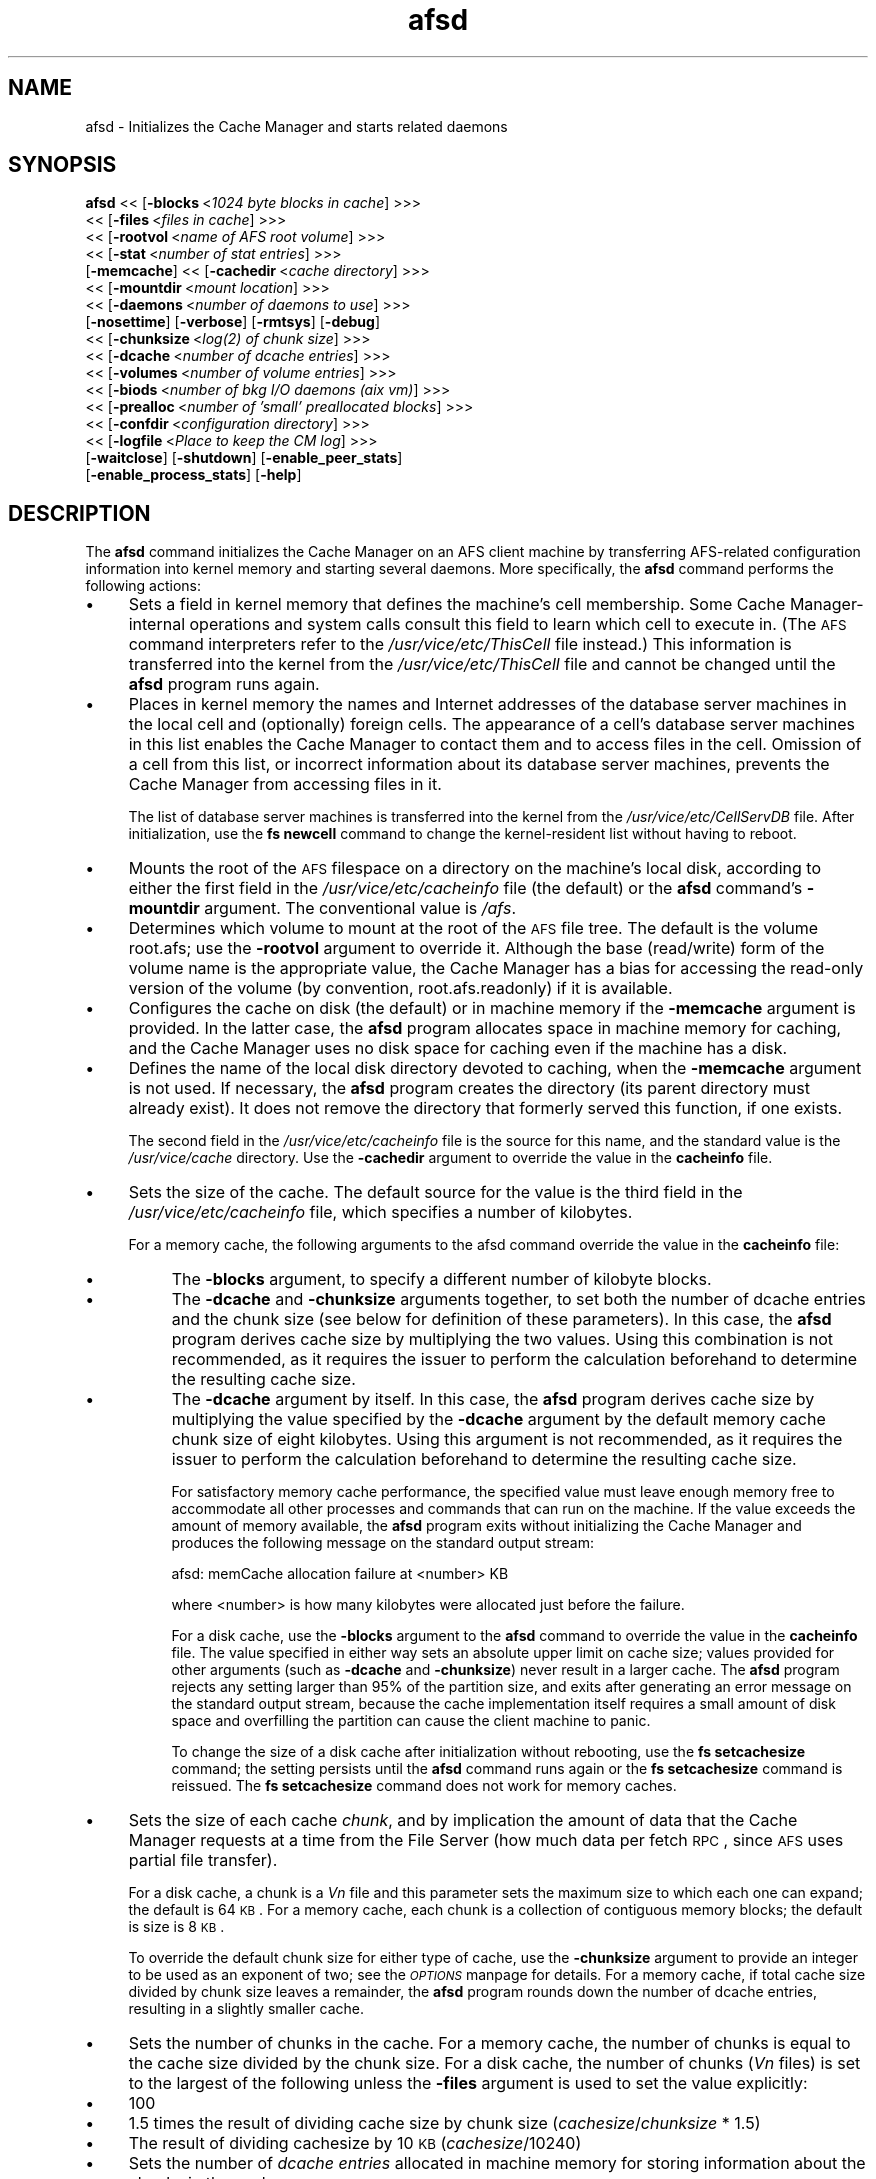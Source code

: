 .rn '' }`
''' $RCSfile$$Revision$$Date$
'''
''' $Log$
'''
.de Sh
.br
.if t .Sp
.ne 5
.PP
\fB\\$1\fR
.PP
..
.de Sp
.if t .sp .5v
.if n .sp
..
.de Ip
.br
.ie \\n(.$>=3 .ne \\$3
.el .ne 3
.IP "\\$1" \\$2
..
.de Vb
.ft CW
.nf
.ne \\$1
..
.de Ve
.ft R

.fi
..
'''
'''
'''     Set up \*(-- to give an unbreakable dash;
'''     string Tr holds user defined translation string.
'''     Bell System Logo is used as a dummy character.
'''
.tr \(*W-|\(bv\*(Tr
.ie n \{\
.ds -- \(*W-
.ds PI pi
.if (\n(.H=4u)&(1m=24u) .ds -- \(*W\h'-12u'\(*W\h'-12u'-\" diablo 10 pitch
.if (\n(.H=4u)&(1m=20u) .ds -- \(*W\h'-12u'\(*W\h'-8u'-\" diablo 12 pitch
.ds L" ""
.ds R" ""
'''   \*(M", \*(S", \*(N" and \*(T" are the equivalent of
'''   \*(L" and \*(R", except that they are used on ".xx" lines,
'''   such as .IP and .SH, which do another additional levels of
'''   double-quote interpretation
.ds M" """
.ds S" """
.ds N" """""
.ds T" """""
.ds L' '
.ds R' '
.ds M' '
.ds S' '
.ds N' '
.ds T' '
'br\}
.el\{\
.ds -- \(em\|
.tr \*(Tr
.ds L" ``
.ds R" ''
.ds M" ``
.ds S" ''
.ds N" ``
.ds T" ''
.ds L' `
.ds R' '
.ds M' `
.ds S' '
.ds N' `
.ds T' '
.ds PI \(*p
'br\}
.\"	If the F register is turned on, we'll generate
.\"	index entries out stderr for the following things:
.\"		TH	Title 
.\"		SH	Header
.\"		Sh	Subsection 
.\"		Ip	Item
.\"		X<>	Xref  (embedded
.\"	Of course, you have to process the output yourself
.\"	in some meaninful fashion.
.if \nF \{
.de IX
.tm Index:\\$1\t\\n%\t"\\$2"
..
.nr % 0
.rr F
.\}
.TH afsd 8 "OpenAFS" "9/Nov/2006" "AFS Command Reference"
.UC
.if n .hy 0
.if n .na
.ds C+ C\v'-.1v'\h'-1p'\s-2+\h'-1p'+\s0\v'.1v'\h'-1p'
.de CQ          \" put $1 in typewriter font
.ft CW
'if n "\c
'if t \\&\\$1\c
'if n \\&\\$1\c
'if n \&"
\\&\\$2 \\$3 \\$4 \\$5 \\$6 \\$7
'.ft R
..
.\" @(#)ms.acc 1.5 88/02/08 SMI; from UCB 4.2
.	\" AM - accent mark definitions
.bd B 3
.	\" fudge factors for nroff and troff
.if n \{\
.	ds #H 0
.	ds #V .8m
.	ds #F .3m
.	ds #[ \f1
.	ds #] \fP
.\}
.if t \{\
.	ds #H ((1u-(\\\\n(.fu%2u))*.13m)
.	ds #V .6m
.	ds #F 0
.	ds #[ \&
.	ds #] \&
.\}
.	\" simple accents for nroff and troff
.if n \{\
.	ds ' \&
.	ds ` \&
.	ds ^ \&
.	ds , \&
.	ds ~ ~
.	ds ? ?
.	ds ! !
.	ds /
.	ds q
.\}
.if t \{\
.	ds ' \\k:\h'-(\\n(.wu*8/10-\*(#H)'\'\h"|\\n:u"
.	ds ` \\k:\h'-(\\n(.wu*8/10-\*(#H)'\`\h'|\\n:u'
.	ds ^ \\k:\h'-(\\n(.wu*10/11-\*(#H)'^\h'|\\n:u'
.	ds , \\k:\h'-(\\n(.wu*8/10)',\h'|\\n:u'
.	ds ~ \\k:\h'-(\\n(.wu-\*(#H-.1m)'~\h'|\\n:u'
.	ds ? \s-2c\h'-\w'c'u*7/10'\u\h'\*(#H'\zi\d\s+2\h'\w'c'u*8/10'
.	ds ! \s-2\(or\s+2\h'-\w'\(or'u'\v'-.8m'.\v'.8m'
.	ds / \\k:\h'-(\\n(.wu*8/10-\*(#H)'\z\(sl\h'|\\n:u'
.	ds q o\h'-\w'o'u*8/10'\s-4\v'.4m'\z\(*i\v'-.4m'\s+4\h'\w'o'u*8/10'
.\}
.	\" troff and (daisy-wheel) nroff accents
.ds : \\k:\h'-(\\n(.wu*8/10-\*(#H+.1m+\*(#F)'\v'-\*(#V'\z.\h'.2m+\*(#F'.\h'|\\n:u'\v'\*(#V'
.ds 8 \h'\*(#H'\(*b\h'-\*(#H'
.ds v \\k:\h'-(\\n(.wu*9/10-\*(#H)'\v'-\*(#V'\*(#[\s-4v\s0\v'\*(#V'\h'|\\n:u'\*(#]
.ds _ \\k:\h'-(\\n(.wu*9/10-\*(#H+(\*(#F*2/3))'\v'-.4m'\z\(hy\v'.4m'\h'|\\n:u'
.ds . \\k:\h'-(\\n(.wu*8/10)'\v'\*(#V*4/10'\z.\v'-\*(#V*4/10'\h'|\\n:u'
.ds 3 \*(#[\v'.2m'\s-2\&3\s0\v'-.2m'\*(#]
.ds o \\k:\h'-(\\n(.wu+\w'\(de'u-\*(#H)/2u'\v'-.3n'\*(#[\z\(de\v'.3n'\h'|\\n:u'\*(#]
.ds d- \h'\*(#H'\(pd\h'-\w'~'u'\v'-.25m'\f2\(hy\fP\v'.25m'\h'-\*(#H'
.ds D- D\\k:\h'-\w'D'u'\v'-.11m'\z\(hy\v'.11m'\h'|\\n:u'
.ds th \*(#[\v'.3m'\s+1I\s-1\v'-.3m'\h'-(\w'I'u*2/3)'\s-1o\s+1\*(#]
.ds Th \*(#[\s+2I\s-2\h'-\w'I'u*3/5'\v'-.3m'o\v'.3m'\*(#]
.ds ae a\h'-(\w'a'u*4/10)'e
.ds Ae A\h'-(\w'A'u*4/10)'E
.ds oe o\h'-(\w'o'u*4/10)'e
.ds Oe O\h'-(\w'O'u*4/10)'E
.	\" corrections for vroff
.if v .ds ~ \\k:\h'-(\\n(.wu*9/10-\*(#H)'\s-2\u~\d\s+2\h'|\\n:u'
.if v .ds ^ \\k:\h'-(\\n(.wu*10/11-\*(#H)'\v'-.4m'^\v'.4m'\h'|\\n:u'
.	\" for low resolution devices (crt and lpr)
.if \n(.H>23 .if \n(.V>19 \
\{\
.	ds : e
.	ds 8 ss
.	ds v \h'-1'\o'\(aa\(ga'
.	ds _ \h'-1'^
.	ds . \h'-1'.
.	ds 3 3
.	ds o a
.	ds d- d\h'-1'\(ga
.	ds D- D\h'-1'\(hy
.	ds th \o'bp'
.	ds Th \o'LP'
.	ds ae ae
.	ds Ae AE
.	ds oe oe
.	ds Oe OE
.\}
.rm #[ #] #H #V #F C
.SH "NAME"
afsd \- Initializes the Cache Manager and starts related daemons
.SH "SYNOPSIS"
\fBafsd\fR <<\ [\fB\-blocks\fR\ <\fI1024\ byte\ blocks\ in\ cache\fR] >>>
     <<\ [\fB\-files\fR\ <\fIfiles\ in\ cache\fR] >>>
     <<\ [\fB\-rootvol\fR\ <\fIname\ of\ AFS\ root\ volume\fR] >>>
     <<\ [\fB\-stat\fR\ <\fInumber\ of\ stat\ entries\fR] >>>
     [\fB\-memcache\fR] <<\ [\fB\-cachedir\fR\ <\fIcache\ directory\fR] >>>
     <<\ [\fB\-mountdir\fR\ <\fImount\ location\fR] >>>
     <<\ [\fB\-daemons\fR\ <\fInumber\ of\ daemons\ to\ use\fR] >>>
     [\fB\-nosettime\fR] [\fB\-verbose\fR] [\fB\-rmtsys\fR] [\fB\-debug\fR]
     <<\ [\fB\-chunksize\fR\ <\fIlog(2)\ of\ chunk\ size\fR] >>>
     <<\ [\fB\-dcache\fR\ <\fInumber\ of\ dcache\ entries\fR] >>>
     <<\ [\fB\-volumes\fR\ <\fInumber\ of\ volume\ entries\fR] >>>
     <<\ [\fB\-biods\fR\ <\fInumber\ of\ bkg\ I/O\ daemons\ (aix\ vm)\fR] >>>
     <<\ [\fB\-prealloc\fR\ <\fInumber\ of\ \*(L'small\*(R'\ preallocated\ blocks\fR] >>>
     <<\ [\fB\-confdir\fR\ <\fIconfiguration\ directory\fR] >>>
     <<\ [\fB\-logfile\fR\ <\fIPlace\ to\ keep\ the\ CM\ log\fR] >>>
     [\fB\-waitclose\fR] [\fB\-shutdown\fR] [\fB\-enable_peer_stats\fR]
     [\fB\-enable_process_stats\fR] [\fB\-help\fR]
.SH "DESCRIPTION"
The \fBafsd\fR command initializes the Cache Manager on an AFS client machine
by transferring AFS\-related configuration information into kernel memory
and starting several daemons. More specifically, the \fBafsd\fR command
performs the following actions:
.Ip "\(bu" 4
Sets a field in kernel memory that defines the machine's cell
membership. Some Cache Manager-internal operations and system calls
consult this field to learn which cell to execute in. (The \s-1AFS\s0 command
interpreters refer to the \fI/usr/vice/etc/ThisCell\fR file instead.) This
information is transferred into the kernel from the
\fI/usr/vice/etc/ThisCell\fR file and cannot be changed until the \fBafsd\fR
program runs again.
.Ip "\(bu" 4
Places in kernel memory the names and Internet addresses of the database
server machines in the local cell and (optionally) foreign cells. The
appearance of a cell's database server machines in this list enables the
Cache Manager to contact them and to access files in the cell. Omission of
a cell from this list, or incorrect information about its database server
machines, prevents the Cache Manager from accessing files in it.
.Sp
The list of database server machines is transferred into the kernel from
the \fI/usr/vice/etc/CellServDB\fR file. After initialization, use the \fBfs
newcell\fR command to change the kernel-resident list without having to
reboot.
.Ip "\(bu" 4
Mounts the root of the \s-1AFS\s0 filespace on a directory on the machine's local
disk, according to either the first field in the
\fI/usr/vice/etc/cacheinfo\fR file (the default) or the \fBafsd\fR command's
\fB\-mountdir\fR argument. The conventional value is \fI/afs\fR.
.Ip "\(bu" 4
Determines which volume to mount at the root of the \s-1AFS\s0 file tree.  The
default is the volume \f(CWroot.afs\fR; use the \fB\-rootvol\fR argument to
override it. Although the base (read/write) form of the volume name is the
appropriate value, the Cache Manager has a bias for accessing the
read-only version of the volume (by convention, \f(CWroot.afs.readonly\fR) if
it is available.
.Ip "\(bu" 4
Configures the cache on disk (the default) or in machine memory if the
\fB\-memcache\fR argument is provided. In the latter case, the \fBafsd\fR program
allocates space in machine memory for caching, and the Cache Manager uses
no disk space for caching even if the machine has a disk.
.Ip "\(bu" 4
Defines the name of the local disk directory devoted to caching, when the
\fB\-memcache\fR argument is not used. If necessary, the \fBafsd\fR program
creates the directory (its parent directory must already exist). It does
not remove the directory that formerly served this function, if one
exists.
.Sp
The second field in the \fI/usr/vice/etc/cacheinfo\fR file is the source for
this name, and the standard value is the \fI/usr/vice/cache\fR directory. Use
the \fB\-cachedir\fR argument to override the value in the \fBcacheinfo\fR file.
.Ip "\(bu" 4
Sets the size of the cache. The default source for the value is the third
field in the \fI/usr/vice/etc/cacheinfo\fR file, which specifies a number of
kilobytes.
.Sp
For a memory cache, the following arguments to the afsd command override
the value in the \fBcacheinfo\fR file:
.Ip "\(bu" 8
The \fB\-blocks\fR argument, to specify a different number of kilobyte blocks.
.Ip "\(bu" 8
The \fB\-dcache\fR and \fB\-chunksize\fR arguments together, to set both the
number of dcache entries and the chunk size (see below for definition of
these parameters). In this case, the \fBafsd\fR program derives cache size by
multiplying the two values. Using this combination is not recommended, as
it requires the issuer to perform the calculation beforehand to determine
the resulting cache size.
.Ip "\(bu" 8
The \fB\-dcache\fR argument by itself. In this case, the \fBafsd\fR program
derives cache size by multiplying the value specified by the \fB\-dcache\fR
argument by the default memory cache chunk size of eight kilobytes. Using
this argument is not recommended, as it requires the issuer to perform the
calculation beforehand to determine the resulting cache size.
.Sp
For satisfactory memory cache performance, the specified value must leave
enough memory free to accommodate all other processes and commands that
can run on the machine. If the value exceeds the amount of memory
available, the \fBafsd\fR program exits without initializing the Cache
Manager and produces the following message on the standard output stream:
.Sp
.Vb 1
\&   afsd: memCache allocation failure at <number> KB
.Ve
where <number> is how many kilobytes were allocated just before the
failure.
.Sp
For a disk cache, use the \fB\-blocks\fR argument to the \fBafsd\fR command to
override the value in the \fBcacheinfo\fR file. The value specified in either
way sets an absolute upper limit on cache size; values provided for other
arguments (such as \fB\-dcache\fR and \fB\-chunksize\fR) never result in a larger
cache. The \fBafsd\fR program rejects any setting larger than 95% of the
partition size, and exits after generating an error message on the
standard output stream, because the cache implementation itself requires a
small amount of disk space and overfilling the partition can cause the
client machine to panic.
.Sp
To change the size of a disk cache after initialization without rebooting,
use the \fBfs setcachesize\fR command; the setting persists until the \fBafsd\fR
command runs again or the \fBfs setcachesize\fR command is reissued. The \fBfs
setcachesize\fR command does not work for memory caches.
.Ip "\(bu" 4
Sets the size of each cache \fIchunk\fR, and by implication the amount of
data that the Cache Manager requests at a time from the File Server (how
much data per fetch \s-1RPC\s0, since \s-1AFS\s0 uses partial file transfer).
.Sp
For a disk cache, a chunk is a \fIV\fIn\fR\fR file and this parameter
sets the maximum size to which each one can expand; the default is 64
\s-1KB\s0. For a memory cache, each chunk is a collection of contiguous memory
blocks; the default is size is 8 \s-1KB\s0.
.Sp
To override the default chunk size for either type of cache, use the
\fB\-chunksize\fR argument to provide an integer to be used as an exponent of
two; see the \fI\s-1OPTIONS\s0\fR manpage for details. For a memory cache, if total cache size
divided by chunk size leaves a remainder, the \fBafsd\fR program rounds down
the number of dcache entries, resulting in a slightly smaller cache.
.Ip "\(bu" 4
Sets the number of chunks in the cache. For a memory cache, the number of
chunks is equal to the cache size divided by the chunk size.  For a disk
cache, the number of chunks (\fIV\fIn\fR\fR files) is set to the largest
of the following unless the \fB\-files\fR argument is used to set the value
explicitly:
.Ip "\(bu" 8
100
.Ip "\(bu" 8
1.5 times the result of dividing cache size by chunk size
(\fIcachesize\fR/\fIchunksize\fR * 1.5)
.Ip "\(bu" 8
The result of dividing cachesize by 10 \s-1KB\s0 (\fIcachesize\fR/10240)
.Ip "\(bu" 4
Sets the number of \fIdcache entries\fR allocated in machine memory for
storing information about the chunks in the cache.
.Sp
For a disk cache, the \fI/usr/vice/cache/CacheItems\fR file contains one
entry for each \fIV\fIn\fR\fR file. By default, one half the number of
these entries (but not more that 2,000) are duplicated as dcache entries
in machine memory for quicker access.
.Sp
For a memory cache, there is no \fICacheItems\fR file so all information
about cache chunks must be in memory as dcache entries.  Thus, there is no
default number of dcache entries for a memory cache; instead, the \fBafsd\fR
program derives it by dividing the cache size by the chunk size.
.Sp
To set the number of dcache entries, use the \fB\-dcache\fR argument; the
specified value can exceed the default limit of 2,000. Using this argument
is not recommended for either type of cache. Increasing the number of
dcache entries for a disk cache sometimes improves performance (because
more entries are retrieved from memory rather than from disk), but only
marginally. Using this argument for a memory cache requires the issuer to
calculate the cache size by multiplying this value by the chunk size.
.Ip "\(bu" 4
Sets the number of \fIstat\fR entries available in machine memory for caching
status information about cached \s-1AFS\s0 files. The default is 300; use the
\fB\-stat\fR argument to override the default.
.Ip "\(bu" 4
Randomly selects a file server machine in the local cell as the source for
the correct time. Every five minutes thereafter, the local clock is
adjusted (if necessary) to match the file server machine's clock.
.Sp
Use the \fB\-nosettime\fR flag to prevent the afsd command from selecting a
time standard. This is recommended only on file server machines that are
also acting as clients. File server machines maintain the correct time
using the Network Time Protocol Daemon instead.
.PP
In addition to setting cache configuration parameters, the \fBafsd\fR program
starts the following daemons. (On most system types, these daemons appear
as nameless entries in the output of the \s-1UNIX\s0 \fBps\fR command.)
.Ip "\(bu" 4
One \fIcallback\fR daemon, which handles callbacks. It also responds to the
File Server's periodic probes, which check that the client machine is
still alive.
.Ip "\(bu" 4
One \fImaintenance\fR daemon, which performs the following tasks:
.Ip "\(bu" 8
Garbage collects obsolete data (for example, expired tokens) from kernel
memory.
.Ip "\(bu" 8
Synchronizes files.
.Ip "\(bu" 8
Refreshes information from read-only volumes once per hour.
.Ip "\(bu" 8
Does delayed writes for \s-1NFS\s0 clients if the machine is running the \s-1NFS/AFS\s0
Translator.
.Ip "\(bu" 4
One \fIcache-truncation\fR daemon, which flushes the cache when free space is
required, by writing cached data and status information to the File
Server.
.Ip "\(bu" 4
One \fIserver connection\fR daemon, which sends a probe to the File Server
every few minutes to check that it is still accessible. It also
synchronizes the machine's clock with the clock on a randomly-chosen file
server machine, unless the \fB\-nosettime\fR flag is used. There is always one
server connection daemon.
.Ip "\(bu" 4
One or more \fIbackground\fR daemons that improve performance by pre-fetching
files and performing background (delayed) writes of saved data into \s-1AFS\s0.
.Sp
The default number of background daemons is two, enough to service at
least five simultaneous users of the machine. To increase the number, use
the \fB\-daemons\fR argument. A value greater than six is not generally
necessary.
.Ip "\(bu" 4
On some system types, one \fIRx listener\fR daemon, which listens for
incoming RPCs.
.Ip "\(bu" 4
On some system types, one \fIRx event\fR daemon, which reviews the Rx
system's queue of tasks and performs them as appropriate. Most items in
the queue are retransmissions of failed packets.
.Ip "\(bu" 4
On machines that run \s-1AIX\s0 with virtual memory (\s-1VM\s0) integration, one or more
\fI\s-1VM\s0\fR daemons (sometimes called \fII/O\fR daemons, which transfer data
between disk and machine memory. The number of them depends on the setting
of the \fB\-biods\fR and \fB\-daemons\fR arguments:
.Ip "\(bu" 8
If the \fB\-biods\fR argument is used, it sets the number of \s-1VM\s0 daemons.
.Ip "\(bu" 8
If only the \fB\-daemons\fR argument is used, the number of \s-1VM\s0 daemons is
twice the number of background daemons.
.Ip "\(bu" 8
If neither argument is used, there are five \s-1VM\s0 daemons.
.PP
This command does not use the syntax conventions of the \s-1AFS\s0 command
suites. Provide the command name and all option names in full.
.SH "CAUTIONS"
Before using the \fB\-shutdown\fR parameter, use the standard UNIX \fBumount\fR
command to unmount the AFS root directory (by convention, \fI/afs\fR).  On
Linux, unloading the AFS kernel module and then loading it again before
restarting AFS after \fB\-shutdown\fR is recommended.
.PP
AFS has for years had difficulties with being stopped and restarted
without an intervening reboot.  While most of these issues have been
ironed out, stopping and restarting AFS is not recommended unless
necessary and rebooting before restarting AFS is still the safest course
of action.
.SH "OPTIONS"
.Ip "\fB\-blocks\fR <\fIblocks in cache\fR>" 4
Specifies the number of kilobyte blocks to be made available for caching
in the machine's cache directory (for a disk cache) or memory (for a
memory cache), overriding the default defined in the third field of the
\fI/usr/vice/etc/cacheinfo\fR file. For a disk cache, the value cannot exceed
95% of the space available in the cache partition. If using a memory
cache, do not combine this argument with the \fB\-dcache\fR argument, since
doing so can possibly result in a chunk size that is not an exponent of 2.
.Ip "\fB\-files\fR <\fIfiles in cache\fR>" 4
Specifies the number of \fIV\fIn\fR\fR files to create in the cache
directory for a disk cache, overriding the default that is calculated as
described in the \fI\s-1DESCRIPTION\s0\fR manpage. Each \fIV\fIn\fR\fR file accommodates a
chunk of data, and can grow to a maximum size of 64 \s-1KB\s0 by default. Do not
combine this argument with the \fB\-memcache\fR argument.
.Ip "\fB\-rootvol\fR <\fIname of \s-1AFS\s0 root volume\fR>" 4
Names the read/write volume corresponding to the root directory for the
\s-1AFS\s0 file tree (which is usually the \fI/afs\fR directory). This value
overrides the default of the \f(CWroot.afs\fR volume.
.Ip "\fB\-stat\fR <\fInumber of stat entries\fR>" 4
Specifies the number of entries to allocate in the machine's memory for
recording status information about the \s-1AFS\s0 files in the cache. This value
overrides the default of \f(CW300\fR.
.Ip "\fB\-memcache\fR" 4
Initializes a memory cache rather than a disk cache. Do not combine this
flag with the \fB\-files\fR argument.
.Ip "\fB\-cachedir\fR <\fIcache directory\fR>" 4
Names the local disk directory to be used as the cache. This value
overrides the default defined in the second field of the
\fI/usr/vice/etc/cacheinfo\fR file.
.Ip "\fB\-mountdir\fR <\fImount location\fR>" 4
Names the local disk directory on which to mount the root of the \s-1AFS\s0
filespace. This value overrides the default defined in the first field of
the \fI/usr/vice/etc/cacheinfo\fR file. If a value other than the \fI/afs\fR
directory is used, the machine cannot access the filespace of cells that
do use that value.
.Ip "\fB\-daemons\fR <\fInumber of daemons to use\fR>" 4
Specifies the number of background daemons to run on the machine.  These
daemons improve efficiency by doing prefetching and background writing of
saved data. This value overrides the default of \f(CW2\fR, which is adequate
for a machine serving up to five users. Values greater than \f(CW6\fR are not
generally more effective than \f(CW6\fR.
.Sp
Note: On \s-1AIX\s0 machines with integrated virtual memory (\s-1VM\s0), the number of
\s-1VM\s0 daemons is set to twice the value of this argument, if it is provided
and the \fB\-biods\fR argument is not. If both arguments are omitted, there
are five \s-1VM\s0 daemons.
.Ip "\fB\-nosettime\fR" 4
Prevents the Cache Manager from synchronizing its clock with the clock on
a server machine selected at random, by checking the time on the server
machine every five minutes. Use this flag only on a machine that is
already using another time synchronization protocol (for example, a server
machine that is running the \fBrunntp\fR process).
.Ip "\fB\-verbose\fR" 4
Generates a detailed trace of the \fBafsd\fR program's actions on the
standard output stream.
.Ip "\fB\-rmtsys\fR" 4
Initializes an additional daemon to execute \s-1AFS\s0\-specific system calls on
behalf of \s-1NFS\s0 client machines. Use this flag only if the machine is an
\s-1NFS/AFS\s0 translator machine serving users of \s-1NFS\s0 client machines who
execute \s-1AFS\s0 commands.
.Ip "\fB\-debug\fR" 4
Generates a highly detailed trace of the \fBafsd\fR program's actions on the
standard output stream. The information is useful mostly for debugging
purposes.
.Ip "\fB\-chunksize\fR <\fIchunk size\fR>" 4
Sets the size of each cache chunk. The integer provided, which must be
from the range \f(CW0\fR to \f(CW30\fR, is used as an exponent on the number 2. It
overrides the default of 16 for a disk cache (2^16 is 64 \s-1KB\s0) and 13 for a
memory cache (2^13 is 8 \s-1KB\s0). A value of \f(CW0\fR or less, or greater than
\f(CW30\fR, sets chunk size to the appropriate default. Values less than \f(CW10\fR
(which sets chunk size to a 1 \s-1KB\s0) are not recommended.  Combining this
argument with the \fB\-dcache\fR argument is not recommended because it
requires that the issuer calculate the cache size that results.
.Ip "\fB\-dcache\fR <\fInumber of dcache entries\fR>" 4
Sets the number of dcache entries in memory, which are used to store
information about cache chunks. For a disk cache, this overrides the
default, which is 50% of the number of \fIV\fIn\fR\fR files (cache
chunks). For a memory cache, this argument effectively sets the number of
cache chunks, but its use is not recommended, because it requires the
issuer to calculate the resulting total cache size (derived by multiplying
this value by the chunk size). Do not combine this argument with the
\fB\-blocks\fR argument, since doing so can possibly result in a chunk size
that is not an exponent of 2.
.Ip "\fB\-volumes\fR <\fInumber of volume entries\fR>" 4
Specifies the number of memory structures to allocate for storing volume
location information. The default value is \f(CW50\fR.
.Ip "\fB\-biods\fR <\fInumber of I/O daemons\fR>" 4
Sets the number of \s-1VM\s0 daemons dedicated to performing I/O operations on a
machine running a version of \s-1AIX\s0 with virtual memory (\s-1VM\s0) integration.  If
both this argument and the \fB\-daemons\fR argument are omitted, the default
is five. If this argument is omitted but the \fB\-daemons\fR argument is
provided, the number of \s-1VM\s0 daemons is set to twice the value of the
\fB\-daemons\fR argument.
.Ip "\fB\-prealloc\fR <\fInumber of preallocated blocks\fR>" 4
Specifies the number of pieces of memory to preallocate for the Cache
Manager's internal use. The default initial value is \f(CW400\fR, but the Cache
Manager dynamically allocates more memory as it needs it.
.Ip "\fB\-confdir\fR <\fIconfiguration directory\fR>" 4
Names a directory other than the \fI/usr/vice/etc\fR directory from which to
fetch the \fIcacheinfo\fR, \fIThisCell\fR, and \fICellServDB\fR configuration
files.
.Ip "\fB\-logfile\fR <\fIlog file location\fR>" 4
Is obsolete and has no real effect. It specifies an alternate file in
which to record a type of trace that the Cache Manager no longer
generates; the default value is \fI/usr/vice/etc/AFSLog\fR.
.Ip "\fB\-waitclose\fR" 4
Has no effect on the operation of the Cache Manager. The behavior it
affected in previous versions of the Cache Manager, to perform synchronous
writes to the File Server, is now the default behavior. To perform
asynchronous writes in certain cases, use the \fBfs storebehind\fR command.
.Ip "\fB\-shutdown\fR" 4
Shuts down the Cache Manager, but not in the most effective possible
way. Do not use this flag.
.Ip "\fB\-enable_peer_stats\fR" 4
Activates the collection of Rx statistics and allocates memory for their
storage. For each connection with a specific \s-1UDP\s0 port on another machine,
a separate record is kept for each type of \s-1RPC\s0 (FetchFile, GetStatus, and
so on) sent or received. To display or otherwise access the records, use
the Rx Monitoring \s-1API\s0.
.Ip "\fB\-enable_process_stats\fR" 4
Activates the collection of Rx statistics and allocates memory for their
storage. A separate record is kept for each type of \s-1RPC\s0 (FetchFile,
GetStatus, and so on) sent or received, aggregated over all connections to
other machines. To display or otherwise access the records, use the Rx
Monitoring \s-1API\s0.
.Ip "\fB\-help\fR" 4
Prints the online help for this command. All other valid options are
ignored.
.SH "EXAMPLES"
The \fBafsd\fR command is normally included in the machine's AFS
initialization file, rather than typed at the command shell prompt. For
most disk caches, the appropriate form is
.PP
.Vb 1
\&   /usr/vice/etc/afsd
.Ve
The following command is appropriate when enabling a machine to act as an
NFS/AFS Translator machine serving more than five users.
.PP
.Vb 1
\&   /usr/vice/etc/afsd -daemons 4 -rmtsys
.Ve
The following command initializes a memory cache and sets chunk size to 16
KB (2^14).
.PP
.Vb 1
\&   /usr/vice/etc/afsd -memcache -chunksize 14
.Ve
.SH "PRIVILEGE REQUIRED"
The issuer must be logged in as the local superuser root.
.SH "SEE ALSO"
the \fIafs_cache(5)\fR manpage,
the \fICellServDB(5)\fR manpage,
the \fIcacheinfo(5)\fR manpage
.SH "COPYRIGHT"
IBM Corporation 2000. <http://www.ibm.com/> All Rights Reserved.
.PP
This documentation is covered by the IBM Public License Version 1.0.  It was
converted from HTML to POD by software written by Chas Williams and Russ
Allbery, based on work by Alf Wachsmann and Elizabeth Cassell.

.rn }` ''
.IX Title "afsd 8"
.IX Name "afsd - Initializes the Cache Manager and starts related daemons"

.IX Header "NAME"

.IX Header "SYNOPSIS"

.IX Header "DESCRIPTION"

.IX Item "\(bu"

.IX Item "\(bu"

.IX Item "\(bu"

.IX Item "\(bu"

.IX Item "\(bu"

.IX Item "\(bu"

.IX Item "\(bu"

.IX Item "\(bu"

.IX Item "\(bu"

.IX Item "\(bu"

.IX Item "\(bu"

.IX Item "\(bu"

.IX Item "\(bu"

.IX Item "\(bu"

.IX Item "\(bu"

.IX Item "\(bu"

.IX Item "\(bu"

.IX Item "\(bu"

.IX Item "\(bu"

.IX Item "\(bu"

.IX Item "\(bu"

.IX Item "\(bu"

.IX Item "\(bu"

.IX Item "\(bu"

.IX Item "\(bu"

.IX Item "\(bu"

.IX Item "\(bu"

.IX Item "\(bu"

.IX Item "\(bu"

.IX Item "\(bu"

.IX Item "\(bu"

.IX Item "\(bu"

.IX Item "\(bu"

.IX Header "CAUTIONS"

.IX Header "OPTIONS"

.IX Item "\fB\-blocks\fR <\fIblocks in cache\fR>"

.IX Item "\fB\-files\fR <\fIfiles in cache\fR>"

.IX Item "\fB\-rootvol\fR <\fIname of \s-1AFS\s0 root volume\fR>"

.IX Item "\fB\-stat\fR <\fInumber of stat entries\fR>"

.IX Item "\fB\-memcache\fR"

.IX Item "\fB\-cachedir\fR <\fIcache directory\fR>"

.IX Item "\fB\-mountdir\fR <\fImount location\fR>"

.IX Item "\fB\-daemons\fR <\fInumber of daemons to use\fR>"

.IX Item "\fB\-nosettime\fR"

.IX Item "\fB\-verbose\fR"

.IX Item "\fB\-rmtsys\fR"

.IX Item "\fB\-debug\fR"

.IX Item "\fB\-chunksize\fR <\fIchunk size\fR>"

.IX Item "\fB\-dcache\fR <\fInumber of dcache entries\fR>"

.IX Item "\fB\-volumes\fR <\fInumber of volume entries\fR>"

.IX Item "\fB\-biods\fR <\fInumber of I/O daemons\fR>"

.IX Item "\fB\-prealloc\fR <\fInumber of preallocated blocks\fR>"

.IX Item "\fB\-confdir\fR <\fIconfiguration directory\fR>"

.IX Item "\fB\-logfile\fR <\fIlog file location\fR>"

.IX Item "\fB\-waitclose\fR"

.IX Item "\fB\-shutdown\fR"

.IX Item "\fB\-enable_peer_stats\fR"

.IX Item "\fB\-enable_process_stats\fR"

.IX Item "\fB\-help\fR"

.IX Header "EXAMPLES"

.IX Header "PRIVILEGE REQUIRED"

.IX Header "SEE ALSO"

.IX Header "COPYRIGHT"

